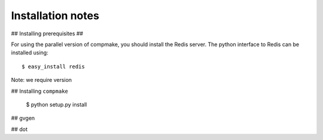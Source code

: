 Installation notes
==================

## Installing prerequisites ##

For using the parallel version of compmake, you
should install the Redis server. The python interface to Redis can be installed using::

	$ easy_install redis

Note: we require version

## Installing ``compmake``

	$ python setup.py install


## gvgen

## dot


